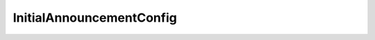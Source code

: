 .. rst-class:: api-ref

InitialAnnouncementConfig
------------------------------------------------

.. doxygenstruct:: eprosima::fastrtps::rtps::InitialAnnouncementConfig
    :project: FastDDS
    :members:
